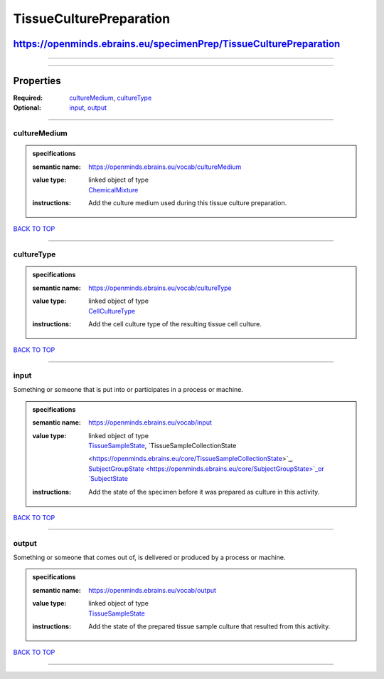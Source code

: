 ########################
TissueCulturePreparation
########################

******************************************************************
https://openminds.ebrains.eu/specimenPrep/TissueCulturePreparation
******************************************************************

------------

------------

**********
Properties
**********

:Required: `cultureMedium <cultureMedium_heading_>`_, `cultureType <cultureType_heading_>`_
:Optional: `input <input_heading_>`_, `output <output_heading_>`_

------------

.. _cultureMedium_heading:

cultureMedium
-------------

.. admonition:: specifications

   :semantic name: https://openminds.ebrains.eu/vocab/cultureMedium
   :value type: | linked object of type
                | `ChemicalMixture <https://openminds.ebrains.eu/chemicals/ChemicalMixture>`_
   :instructions: Add the culture medium used during this tissue culture preparation.

`BACK TO TOP <TissueCulturePreparation_>`_

------------

.. _cultureType_heading:

cultureType
-----------

.. admonition:: specifications

   :semantic name: https://openminds.ebrains.eu/vocab/cultureType
   :value type: | linked object of type
                | `CellCultureType <https://openminds.ebrains.eu/controlledTerms/CellCultureType>`_
   :instructions: Add the cell culture type of the resulting tissue cell culture.

`BACK TO TOP <TissueCulturePreparation_>`_

------------

.. _input_heading:

input
-----

Something or someone that is put into or participates in a process or machine.

.. admonition:: specifications

   :semantic name: https://openminds.ebrains.eu/vocab/input
   :value type: | linked object of type
                | `TissueSampleState <https://openminds.ebrains.eu/core/TissueSampleState>`_, `TissueSampleCollectionState
                <https://openminds.ebrains.eu/core/TissueSampleCollectionState>`_, `SubjectGroupState <https://openminds.ebrains.eu/core/SubjectGroupState>`_or
                `SubjectState <https://openminds.ebrains.eu/core/SubjectState>`_
   :instructions: Add the state of the specimen before it was prepared as culture in this activity.

`BACK TO TOP <TissueCulturePreparation_>`_

------------

.. _output_heading:

output
------

Something or someone that comes out of, is delivered or produced by a process or machine.

.. admonition:: specifications

   :semantic name: https://openminds.ebrains.eu/vocab/output
   :value type: | linked object of type
                | `TissueSampleState <https://openminds.ebrains.eu/core/TissueSampleState>`_
   :instructions: Add the state of the prepared tissue sample culture that resulted from this activity.

`BACK TO TOP <TissueCulturePreparation_>`_

------------

